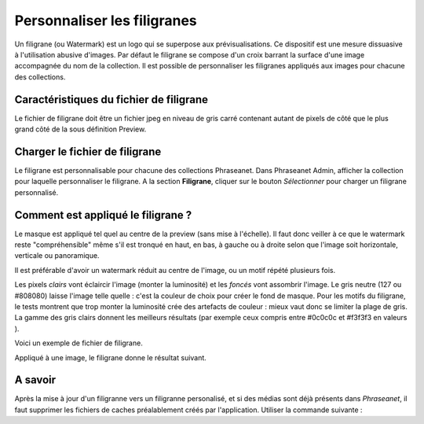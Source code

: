 Personnaliser les filigranes
============================

Un filigrane (ou Watermark) est un logo qui se superpose aux prévisualisations.
Ce dispositif est une mesure dissuasive à l'utilisation abusive d'images.
Par défaut le filigrane se compose d'un croix barrant la surface d'une image
accompagnée du nom de la collection.
Il est possible de personnaliser les filigranes appliqués aux images pour
chacune des collections.

Caractéristiques du fichier de filigrane
----------------------------------------

Le fichier de filigrane doit être un fichier jpeg en niveau de gris carré
contenant autant de pixels de côté que le plus grand côté de la sous définition
Preview.

Charger le fichier de filigrane
-------------------------------

Le filigrane est personnalisable pour chacune des collections Phraseanet.
Dans Phraseanet Admin, afficher la collection pour laquelle personnaliser le
filigrane.
A la section **Filigrane**, cliquer sur le bouton *Sélectionner* pour charger un
filigrane personnalisé.

Comment est appliqué le filigrane ?
-----------------------------------

Le masque est appliqué tel quel au centre de la preview (sans mise à l'échelle).
Il faut donc veiller à ce que le watermark reste "compréhensible" même s'il est
tronqué en haut, en bas, à gauche ou à droite selon que l'image soit
horizontale, verticale ou panoramique.

Il est préférable d'avoir un watermark réduit au centre de l'image, ou un motif
répété plusieurs fois.

Les pixels *clairs* vont éclaircir l'image (monter la luminosité) et les
*foncés* vont assombrir l'image.
Le gris neutre (127 ou #808080) laisse l'image telle quelle : c'est la couleur
de choix pour créer le fond de masque.
Pour les motifs du filigrane, le tests montrent que trop monter la luminosité
crée des artefacts de couleur : mieux vaut donc se limiter la plage de gris.
La gamme des gris clairs donnent les meilleurs résultats (par exemple ceux
compris entre #0c0c0c et #f3f3f3 en valeurs ).

Voici un exemple de fichier de filigrane.

.. image:: ../../images/Faq-filigrane0.jpg
    :align: center

Appliqué à une image, le filigrane donne le résultat suivant.

.. image:: ../../images/Faq-filigrane1.jpg
    :align: center


A savoir
--------

Après la mise à jour d'un filigranne vers un filigranne personalisé, et si des
médias sont déjà présents dans *Phraseanet*, il faut supprimer les fichiers de
caches préalablement créés par l'application.
Utiliser la commande suivante :

.. code-block::bash

    find /path/to/subdefs -name 'watermark_*' -exec rm {} \;
